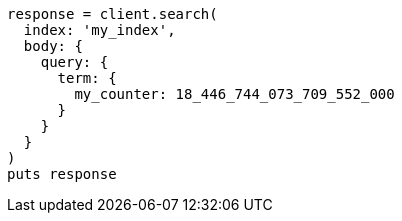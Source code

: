 [source, ruby]
----
response = client.search(
  index: 'my_index',
  body: {
    query: {
      term: {
        my_counter: 18_446_744_073_709_552_000
      }
    }
  }
)
puts response
----
